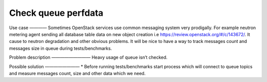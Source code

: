 ===========================
Check queue perfdata
===========================


Use case
————
Sometimes OpenStack services use common messaging system very prodigally. For example neutron metering agent sending all database table data on new object creation i.e https://review.openstack.org/#/c/143672/. It cause to neutron degradation and other obvious problems.
It will be nice to have a way to track messages count and messages size in queue during tests/benchmarks.


Problem description
—————————
Heavy usage of queue isn’t checked.


Possible solution
————————
* Before running tests/benchmarks start process which will connect to queue topics and measure messages count, size and other data which we need.
